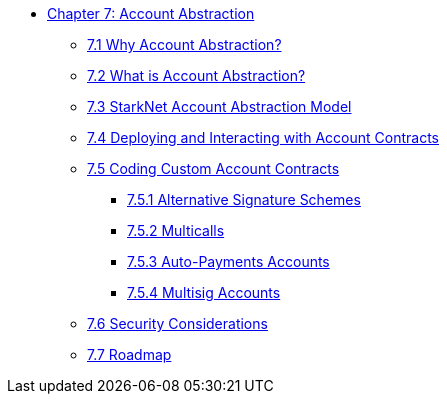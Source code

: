 * xref:index.adoc[Chapter 7: Account Abstraction]
    ** xref:why_aa.adoc[7.1 Why Account Abstraction?]
    ** xref:aa_what.adoc[7.2 What is Account Abstraction?]
    ** xref:starknet_aa.adoc[7.3 StarkNet Account Abstraction Model]
    ** xref:deploy_aa.adoc[7.4 Deploying and Interacting with Account Contracts]
    ** xref:aa_coding.adoc[7.5 Coding Custom Account Contracts]
        *** xref:signatures.adoc[7.5.1 Alternative Signature Schemes]
        *** xref:multicall.adoc[7.5.2 Multicalls] 
        *** xref:autopayment.adoc[7.5.3 Auto-Payments Accounts]
        *** xref:multisig.adoc[7.5.4 Multisig Accounts]
    ** xref:aa_security.adoc[7.6 Security Considerations]
    ** xref:aa_roadmap.adoc[7.7 Roadmap]
    